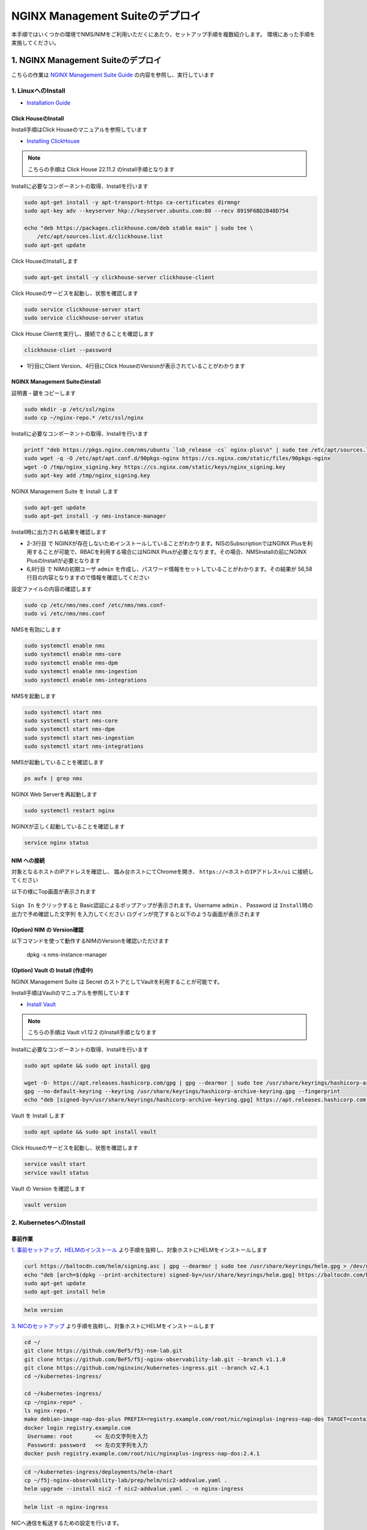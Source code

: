 NGINX Management Suiteのデプロイ
####

本手順ではいくつかの環境でNMS/NIMをご利用いただくにあたり、セットアップ手順を複数紹介します。
環境にあった手順を実施してください。

1. NGINX Management Suiteのデプロイ
====

こちらの作業は `NGINX Management Suite Guide <https://docs.nginx.com/nginx-management-suite/>`__ の内容を参照し、実行しています


1. LinuxへのInstall 
----

- `Installation Guide <https://docs.nginx.com/nginx-management-suite/admin-guides/installation/install-guide/>`__

Click HouseのInstall
~~~~

Install手順はClick Houseのマニュアルを参照しています

- `Installing ClickHouse <https://clickhouse.com/docs/en/install/>`__

.. NOTE::

  こちらの手順は Click House 22.11.2 のInstall手順となります

Installに必要なコンポーネントの取得、Installを行います

.. code-block:: cmdin

  sudo apt-get install -y apt-transport-https ca-certificates dirmngr
  sudo apt-key adv --keyserver hkp://keyserver.ubuntu.com:80 --recv 8919F6BD2B48D754
  
  echo "deb https://packages.clickhouse.com/deb stable main" | sudo tee \
      /etc/apt/sources.list.d/clickhouse.list
  sudo apt-get update

Click HouseのInstallします

.. code-block:: cmdin

  sudo apt-get install -y clickhouse-server clickhouse-client

.. code-block:: bash
  :linenos:
  :caption: 実行結果サンプル

   ** 省略 **
   chown -R clickhouse-bridge:clickhouse-bridge '/usr/bin/clickhouse-odbc-bridge'
   chown -R clickhouse-bridge:clickhouse-bridge '/usr/bin/clickhouse-library-bridge'
  Enter password for default user: password << 左の文字列を入力
  Password for default user is saved in file /etc/clickhouse-server/users.d/default-password.xml.
  Setting capabilities for clickhouse binary. This is optional.
   chown -R clickhouse:clickhouse '/etc/clickhouse-server'
  
  ClickHouse has been successfully installed.

Click Houseのサービスを起動し、状態を確認します

.. code-block:: cmdin

  sudo service clickhouse-server start
  sudo service clickhouse-server status

.. code-block:: bash
  :linenos:
  :caption: 実行結果サンプル

  ubuntu@ip-10-1-1-5:~$ sudo service clickhouse-server status
  ● clickhouse-server.service - ClickHouse Server (analytic DBMS for big data)
       Loaded: loaded (/lib/systemd/system/clickhouse-server.service; enabled; vendor preset: enabled)
       Active: active (running) since Tue 2022-12-13 09:37:45 UTC; 3s ago
     Main PID: 2774 (clckhouse-watch)
        Tasks: 205 (limit: 4652)
       Memory: 65.0M
       CGroup: /system.slice/clickhouse-server.service
               ├─2774 clickhouse-watchdog        --config=/etc/clickhouse-server/config.xml --pid-file=/run/clickhouse-server/clickhouse-server.pid
               └─2787 /usr/bin/clickhouse-server --config=/etc/clickhouse-server/config.xml --pid-file=/run/clickhouse-server/clickhouse-server.pid
  
  Dec 13 09:37:45 ip-10-1-1-5 systemd[1]: Started ClickHouse Server (analytic DBMS for big data).
  Dec 13 09:37:45 ip-10-1-1-5 clickhouse-server[2774]: Processing configuration file '/etc/clickhouse-server/config.xml'.
  Dec 13 09:37:45 ip-10-1-1-5 clickhouse-server[2774]: Logging trace to /var/log/clickhouse-server/clickhouse-server.log
  Dec 13 09:37:45 ip-10-1-1-5 clickhouse-server[2774]: Logging errors to /var/log/clickhouse-server/clickhouse-server.err.log
  Dec 13 09:37:45 ip-10-1-1-5 clickhouse-server[2787]: Processing configuration file '/etc/clickhouse-server/config.xml'.
  Dec 13 09:37:45 ip-10-1-1-5 clickhouse-server[2787]: Saved preprocessed configuration to '/var/lib/clickhouse/preprocessed_configs/config.xml'.
  Dec 13 09:37:45 ip-10-1-1-5 clickhouse-server[2787]: Processing configuration file '/etc/clickhouse-server/users.xml'.
  Dec 13 09:37:45 ip-10-1-1-5 clickhouse-server[2787]: Merging configuration file '/etc/clickhouse-server/users.d/default-password.xml'.
  Dec 13 09:37:45 ip-10-1-1-5 clickhouse-server[2787]: Saved preprocessed configuration to '/var/lib/clickhouse/preprocessed_configs/users.xml'.

Click House Clientを実行し、接続できることを確認します

.. code-block:: cmdin

  clickhouse-cliet --password

.. code-block:: bash
  :linenos:
  :caption: 実行結果サンプル

  ClickHouse client version 22.11.2.30 (official build).
  Password for user (default): password << 先程設定したパスワードを入力してください
  Connecting to localhost:9000 as user default.
  Connected to ClickHouse server version 22.11.2 revision 54460.
  
  Warnings:
   * Maximum number of threads is lower than 30000. There could be problems with handling a lot of simultaneous queries.
  
  ip-10-1-1-5.us-west-2.compute.internal :) q << "q" を入力し、クライアントを終了してください
  Bye.

- 1行目にClient Version、4行目にClick HouseのVersionが表示されていることがわかります


NGINX Management Suiteのinstall
~~~~

証明書・鍵をコピーします

.. code-block:: cmdin

  sudo mkdir -p /etc/ssl/nginx
  sudo cp ~/nginx-repo.* /etc/ssl/nginx

Installに必要なコンポーネントの取得、Installを行います

.. code-block:: cmdin

  printf "deb https://pkgs.nginx.com/nms/ubuntu `lsb_release -cs` nginx-plus\n" | sudo tee /etc/apt/sources.list.d/nms.list
  sudo wget -q -O /etc/apt/apt.conf.d/90pkgs-nginx https://cs.nginx.com/static/files/90pkgs-nginx
  wget -O /tmp/nginx_signing.key https://cs.nginx.com/static/keys/nginx_signing.key
  sudo apt-key add /tmp/nginx_signing.key

NGINX Management Suite を Install します

.. code-block:: cmdin

  sudo apt-get update
  sudo apt-get install -y nms-instance-manager

Install時に出力される結果を確認します

.. code-block:: bash
  :linenos:
  :caption: 実行結果サンプル
  :emphasize-lines: 2-3, 6,8, 56,58

  ** 省略 **
  WARNING: user 'nginx' does not exist. Installation will continue.
  Adding user www-data to group nms
  Adding user syslog to group nms
  Ensuring the log file exists, 'touch /var/log/nms/nms.log'
  Generating default password for 'admin' user account
  Using openssl version 1.1.1f
  Writing admin password to /etc/nms/nginx/.htpasswd
  Checking if clickhouse-server is installed, 'which clickhouse-server'.
  /usr/bin/clickhouse-server
  Restarting rsyslog process
  ----------------------------------------------------------------------
  NGINX Management Suite package has been successfully installed.
  
  Please follow the next steps to start the software:
      # Start the Clickhouse database server
      sudo systemctl start clickhouse-server
  
      # Start NGINX web server
      sudo systemctl start nginx
  
      # If NGINX is already running, reload it
      sudo service nginx reload
  
      # Optional: load the included SELinux policy
      sudo semodule -n -i /usr/share/selinux/packages/nms.pp
      sudo /usr/sbin/load_policy
      sudo restorecon -F -R /usr/bin/nms-core
      sudo restorecon -F -R /usr/bin/nms-dpm
      sudo restorecon -F -R /usr/bin/nms-ingestion
      sudo restorecon -F -R /usr/bin/nms-integrations
      sudo restorecon -F -R /usr/lib/systemd/system/nms.service
      sudo restorecon -F -R /usr/lib/systemd/system/nms-core.service
      sudo restorecon -F -R /usr/lib/systemd/system/nms-dpm.service
      sudo restorecon -F -R /usr/lib/systemd/system/nms-ingestion.service
      sudo restorecon -F -R /usr/lib/systemd/system/nms-integrations.service
      sudo restorecon -F -R /var/lib/nms/modules/manager.json
      sudo restorecon -F -R /var/lib/nms/modules.json
      sudo restorecon -F -R /var/lib/nms/streaming
      sudo restorecon -F -R /var/lib/nms
      sudo restorecon -F -R /var/lib/nms/dqlite
      sudo restorecon -F -R /var/run/nms
      sudo restorecon -F -R /var/lib/nms/modules
      sudo restorecon -F -R /var/log/nms
  
      # Start now and ensure the services also starts whenever the system boots
      sudo systemctl enable nms nms-core nms-dpm nms-ingestion nms-integrations --now
  
      # Optional: Start NGINX Management Suite services
      sudo systemctl start nms
      sudo systemctl start nms-core
      sudo systemctl start nms-dpm
      sudo systemctl start nms-ingestion
      sudo systemctl start nms-integrations
  
      Admin username: admin
  
      Admin password: O5oa1sZN9rmvGSo1gHi2BbjQzofSvE
  
  Please change this password with your own as soon as possible:
  https://docs.nginx.com/nginx-management-suite/admin-guides/access-control/configure-authentication/
  
  For UI access, point your browser to the HTTPS port of this machine.
  ----------------------------------------------------------------------
  Processing triggers for rsyslog (8.2001.0-1ubuntu1.1) ...
  Processing triggers for ufw (0.36-6) ...
  Processing triggers for systemd (245.4-4ubuntu3.6) ...
  Processing triggers for man-db (2.9.1-1) ...
  Processing triggers for libc-bin (2.31-0ubuntu9.2) ...

- 2-3行目 で NGINXが存在しないためインストールしていることがわかります。NISのSubscriptionではNGINX Plusを利用することが可能で、RBACを利用する場合にはNGINX Plusが必要となります。その場合、NMSInstallの前にNGINX PlusのInstallが必要となります
- 6,8行目 で NIMの初期ユーザ ``admin`` を作成し、パスワード情報をセットしていることがわかります。その結果が 56,58行目の内容となりますので情報を確認してください


設定ファイルの内容の確認します

.. code-block:: cmdin

  sudo cp /etc/nms/nms.conf /etc/nms/nms.conf-
  sudo vi /etc/nms/nms.conf

.. code-block:: bash
  :linenos:
  :caption: 実行結果サンプル

  # This is default /etc/nms/nms.conf file which is distributed with Linux packages.

  user = nms
  access_log = stdout
  error_log = stderr
  log_encoding = console
  log_level = error
  # enable this for core on tcp
  # core_address = 127.0.0.1:8033
  core_address = unix:/var/run/nms/core.sock
  core_grpc_address = unix:/var/run/nms/coregrpc.sock
  core_secrets_dir = /var/lib/nms/secrets/
  # enable this for dpm on tcp
  # dpm_address = 127.0.0.1:8034
  dpm_address = unix:/var/run/nms/dpm.sock
  # enable this for dpm grpc server on tcp
  # dpm_grpc_addr = 127.0.0.1:8036
  dpm_grpc_addr = unix:/var/run/nms/am.sock
  # enable this for integrations on tcp
  # integrations_address = 127.0.0.1:8037
  integrations_address = unix:/var/run/nms/integrations.sock
  daemon = 1
  
  # Catalogs config
  metrics_data_dir = /usr/share/nms/catalogs/metrics
  events_data_dir = /usr/share/nms/catalogs/events
  dimensions_data_dir = /usr/share/nms/catalogs/dimensions
  
  # enable this for ingestion grpc server on tcp
  # ingest_grpc_addr = 127.0.0.1:8035
  ingest_grpc_addr = unix:/var/run/nms/ingestion.sock
  
  # enable this for integrations on tcp
  # integrations_http_addr = 127.0.0.1:8037
  integrations_http_addr = unix:/var/run/nms/integrations.sock
  
  # Root dqlite db directory
  ctr_db_root_dir = /var/lib/nms/dqlite # each sub directory here is dedicated to the process
  
  # Dqlite config
  dpm_dqlite_db_addr = 127.0.0.1:7890
  core_dqlite_db_addr = 127.0.0.1:7891
  integrations_dqlite_db_addr = 127.0.0.1:7892
  
  # NATS config
  nats_address = nats://127.0.0.1:9100
  # nats streaming
  nats_store_root_dir = /var/lib/nms/streaming
  # 10GB
  nats_max_store_bytes = 10737418240
  # 1GB
  nats_max_memory_bytes = 1073741824
  # https://docs.nats.io/reference/faq#is-there-a-message-size-limitation-in-nats
  # 8MB
  nats_max_message_bytes = 8388608
  
  modules_prefix = /var/lib/nms
  
  # ClickHouse config for establishing a ClickHouse connection
  # Below address not used if TLS mode is enabled
  # clickhouse_address = 127.0.0.1:9000
  # Ensure username and password are wrapped in quotes
  clickhouse_username = 'default' << 適切に接続できるようにパラメータを指定してください
  clickhouse_password = 'password' << 適切に接続できるようにパラメータを指定してください
  
  ### TLS configurations for ClickHouse connections
  # TLS is turned off by default
  # clickhouse_tls_mode = true
  # Address pointing to <tcp_port_secure> of ClickHouse
  # Below CH address is used when TLS mode is active
  # clickhouse_tls_address = 127.0.0.1:9440
  # Verification should be skipped for self-signed certificates
  # clickhouse_tls_skip_verify = true
  # clickhouse_tls_key_path = /path/to/client-key.pem
  # clickhouse_tls_cert_path = /path/to/client-cert.pem
  # clickhouse_tls_ca_path = /etc/ssl/certs/ca-certificates.crt


NMSを有効にします

.. code-block:: cmdin

  sudo systemctl enable nms
  sudo systemctl enable nms-core
  sudo systemctl enable nms-dpm
  sudo systemctl enable nms-ingestion
  sudo systemctl enable nms-integrations

NMSを起動します

.. code-block:: cmdin

  sudo systemctl start nms
  sudo systemctl start nms-core
  sudo systemctl start nms-dpm
  sudo systemctl start nms-ingestion
  sudo systemctl start nms-integrations

NMSが起動していることを確認します

.. code-block:: cmdin

  ps aufx | grep nms



.. code-block:: bash
  :linenos:
  :caption: 実行結果サンプル

  ubuntu     18756  0.0  0.0   8160   724 pts/0    S+   10:49   0:00  |           \_ grep --color=auto nms
  nms        18667  1.3  0.9 1261428 37752 ?       Ssl  10:49   0:00 /usr/bin/nms-ingestion
  nms        18687  1.5  0.6 1357064 27024 ?       Ssl  10:49   0:00 /usr/bin/nms-integrations
  nms        18709  4.1  1.3 1374596 52064 ?       Ssl  10:49   0:00 /usr/bin/nms-dpm
  nms        18710  3.9  1.0 1364580 42960 ?       Ssl  10:49   0:00 /usr/bin/nms-core

NGINX Web Serverを再起動します

.. code-block:: cmdin

  sudo systemctl restart nginx

NGINXが正しく起動していることを確認します

.. code-block:: cmdin

  service nginx status

.. code-block:: bash
  :linenos:
  :caption: 実行結果サンプル

  ● nginx.service - A high performance web server and a reverse proxy server
       Loaded: loaded (/lib/systemd/system/nginx.service; enabled; vendor preset: enabled)
       Active: active (running) since Tue 2022-12-13 10:50:05 UTC; 12s ago
         Docs: man:nginx(8)
      Process: 18761 ExecStartPre=/usr/sbin/nginx -t -q -g daemon on; master_process on; (code=exited, status=0/SUCCESS)
      Process: 18775 ExecStart=/usr/sbin/nginx -g daemon on; master_process on; (code=exited, status=0/SUCCESS)
     Main PID: 18776 (nginx)
        Tasks: 3 (limit: 4652)
       Memory: 4.2M
       CGroup: /system.slice/nginx.service
               ├─18776 nginx: master process /usr/sbin/nginx -g daemon on; master_process on;
               ├─18777 nginx: worker process
               └─18778 nginx: worker process
  
  Dec 13 10:50:05 ip-10-1-1-5 systemd[1]: nginx.service: Succeeded.
  Dec 13 10:50:05 ip-10-1-1-5 systemd[1]: Stopped A high performance web server and a reverse proxy server.
  Dec 13 10:50:05 ip-10-1-1-5 systemd[1]: Starting A high performance web server and a reverse proxy server...
  Dec 13 10:50:05 ip-10-1-1-5 systemd[1]: Started A high performance web server and a reverse proxy server.

NIM への接続
~~~~

対象となるホストのIPアドレスを確認し、 踏み台ホストにてChromeを開き、 ``https://<ホストのIPアドレス>/ui`` に接続してください

以下の様にTop画面が表示されます

   .. image:: ./media/nim-login.png
      :width: 400

``Sign In`` をクリックすると Basic認証によるポップアップが表示されます。Username ``admin`` 、 Password は ``Install時の出力で予め確認した文字列`` を入力してください
ログインが完了すると以下のような画面が表示されます

   .. image:: ./media/nim-top.png
      :width: 400




(Option) NIM の Version確認
~~~~

以下コマンドを使って動作するNIMのVersionを確認いただけます

  dpkg -s nms-instance-manager

.. code-block:: bash
  :linenos:
  :caption: 実行結果サンプル

  Package: nms-instance-manager
  Status: install ok installed
  Priority: optional
  Installed-Size: 188463
  Maintainer: NGINX Packaging <nginx-packaging@f5.com>
  Architecture: amd64
  Version: 2.6.0-698150575~focal
  Depends: adduser, gawk, lsb-release, nginx (>= 1.18.0) | nginx-plus (>= 22), openssl, rsyslog, systemd, tar
  Recommends: clickhouse-server (>= 21.3.19.1), openssl (>= 1.1.1)
  Conffiles:
   /etc/logrotate.d/nms.conf 9c4dc2b56a4496bb35547f205a81d750
   /etc/nginx/conf.d/nms-http.conf a4fa61b58ad35d03e1e3d7c6970797ee
   /etc/nms/nginx/.htpasswd d41d8cd98f00b204e9800998ecf8427e
   /etc/nms/nginx/errors-grpc.loc_conf 602e26ca21e12a11262c170f88e90c38
   /etc/nms/nginx/errors-grpc.server_conf 73f48a717d8e7cb6ce73cdc22efc67b3
   /etc/nms/nginx/errors.http_conf 73f1d2692f94440ad35c1c4934dc08cd
   /etc/nms/nginx/oidc/openid_configuration.conf 42b3c5cb96e5b8a0df87d8c882e59077
   /etc/nms/nginx/upstreams/README.md f29b0fe2b4d6856f26f7286f3c9e0579
   /etc/nms/nginx/upstreams/mapped_apis/README.md c287571d3c9cddf6a85d2cdd6fc14dae
   /etc/nms/nms.conf f63c6974768ec18a39977667b3bd820a
   /etc/rsyslog.d/nms.conf 3fdc4c5ef473f05d85251266b30d8521
   /usr/lib/systemd/system/nms-core.service 3bb5bb05e05e9dd1ff62d6f9ea650e3b
   /usr/lib/systemd/system/nms-dpm.service 9ee5e027e6694ee988c78eff4e043a26
   /usr/lib/systemd/system/nms-ingestion.service 69c2bf77c707f59b2f58f9bae0525d66
   /usr/lib/systemd/system/nms-integrations.service 23012c3c61c0df2046e65131cbab1fc7
   /usr/lib/systemd/system/nms.service 99ce4153417884beb7dac8556544c75c
   /var/lib/nms/modules.json 58e0494c51d30eb3494f7c9198986bb9
  Description: NGINX Management Suite - Instance Manager (core system)
  Homepage: https://www.nginx.com/products/nginx-instance-manager/


(Option) Vault の Install (作成中)
~~~~

NGINX Management Suite は Secret のストアとしてVaultを利用することが可能です。

Install手順はVaultのマニュアルを参照しています

- `Install Vault <https://developer.hashicorp.com/vault/tutorials/getting-started/getting-started-install>`__

.. NOTE::

  こちらの手順は Vault v1.12.2 のInstall手順となります

Installに必要なコンポーネントの取得、Installを行います

.. code-block:: cmdin

  sudo apt update && sudo apt install gpg

  wget -O- https://apt.releases.hashicorp.com/gpg | gpg --dearmor | sudo tee /usr/share/keyrings/hashicorp-archive-keyring.gpg >/dev/null
  gpg --no-default-keyring --keyring /usr/share/keyrings/hashicorp-archive-keyring.gpg --fingerprint
  echo "deb [signed-by=/usr/share/keyrings/hashicorp-archive-keyring.gpg] https://apt.releases.hashicorp.com $(lsb_release -cs) main" | sudo tee /etc/apt/sources.list.d/hashicorp.list

Vault を Install します

.. code-block:: cmdin

  sudo apt update && sudo apt install vault

Click Houseのサービスを起動し、状態を確認します

.. code-block:: cmdin

  service vault start
  service vault status

.. code-block:: bash
  :linenos:
  :caption: 実行結果サンプル

  ● vault.service - "HashiCorp Vault - A tool for managing secrets"
       Loaded: loaded (/lib/systemd/system/vault.service; disabled; vendor preset: enabled)
       Active: inactive (dead)
         Docs: https://www.vaultproject.io/docs/
  ubuntu@ip-10-1-1-5:~$ sudo service vault start
  ubuntu@ip-10-1-1-5:~$ sudo service vault status
  ● vault.service - "HashiCorp Vault - A tool for managing secrets"
       Loaded: loaded (/lib/systemd/system/vault.service; disabled; vendor preset: enabled)
       Active: active (running) since Tue 2022-12-13 09:53:30 UTC; 3s ago
         Docs: https://www.vaultproject.io/docs/
     Main PID: 15746 (vault)
        Tasks: 8 (limit: 4652)
       Memory: 62.4M
       CGroup: /system.slice/vault.service
               └─15746 /usr/bin/vault server -config=/etc/vault.d/vault.hcl
  
  Dec 13 09:53:30 ip-10-1-1-5 vault[15746]:                    Mlock: supported: true, enabled: true
  Dec 13 09:53:30 ip-10-1-1-5 vault[15746]:            Recovery Mode: false
  Dec 13 09:53:30 ip-10-1-1-5 vault[15746]:                  Storage: file
  Dec 13 09:53:30 ip-10-1-1-5 vault[15746]:                  Version: Vault v1.12.2, built 2022-11-23T12:53:46Z
  Dec 13 09:53:30 ip-10-1-1-5 vault[15746]:              Version Sha: 415e1fe3118eebd5df6cb60d13defdc01aa17b03
  Dec 13 09:53:30 ip-10-1-1-5 vault[15746]: ==> Vault server started! Log data will stream in below:
  Dec 13 09:53:30 ip-10-1-1-5 vault[15746]: 2022-12-13T09:53:30.240Z [INFO]  proxy environment: http_proxy="" https_proxy="" no_proxy=""
  Dec 13 09:53:30 ip-10-1-1-5 vault[15746]: 2022-12-13T09:53:30.240Z [WARN]  no `api_addr` value specified in config or in VAULT_API_ADDR; falling back to >
  Dec 13 09:53:30 ip-10-1-1-5 vault[15746]: 2022-12-13T09:53:30.267Z [INFO]  core: Initializing version history cache for core
  Dec 13 09:53:30 ip-10-1-1-5 systemd[1]: Started "HashiCorp Vault - A tool for managing secrets".

Vault の Version を確認します

.. code-block:: cmdin

  vault version

.. code-block:: bash
  :linenos:
  :caption: 実行結果サンプル

  Vault v1.12.2 (415e1fe3118eebd5df6cb60d13defdc01aa17b03), built 2022-11-23T12:53:46Z

2. KubernetesへのInstall
----

事前作業
~~~~

`1. 事前セットアップ、HELMのインストール <https://f5j-nginx-k8s-observability.readthedocs.io/en/latest/class1/module02/module02.html#helm>`__ より手順を抜粋し、対象ホストにHELMをインストールします

.. code-block:: cmdin

  curl https://baltocdn.com/helm/signing.asc | gpg --dearmor | sudo tee /usr/share/keyrings/helm.gpg > /dev/null
  echo "deb [arch=$(dpkg --print-architecture) signed-by=/usr/share/keyrings/helm.gpg] https://baltocdn.com/helm/stable/debian/ all main" | sudo tee /etc/apt/sources.list.d/helm-stable-debian.list
  sudo apt-get update
  sudo apt-get install helm


.. code-block:: cmdin

  helm version


`3. NICのセットアップ <https://f5j-nginx-k8s-observability.readthedocs.io/en/latest/class1/module02/module02.html#nic>`__ より手順を抜粋し、対象ホストにHELMをインストールします


.. code-block:: cmdin

  cd ~/
  git clone https://github.com/BeF5/f5j-nsm-lab.git
  git clone https://github.com/BeF5/f5j-nginx-observability-lab.git --branch v1.1.0
  git clone https://github.com/nginxinc/kubernetes-ingress.git --branch v2.4.1
  cd ~/kubernetes-ingress/
  
  cd ~/kubernetes-ingress/
  cp ~/nginx-repo* .
  ls nginx-repo.*
  make debian-image-nap-dos-plus PREFIX=registry.example.com/root/nic/nginxplus-ingress-nap-dos TARGET=container TAG=2.4.1
  docker login registry.example.com
   Username: root       << 左の文字列を入力
   Password: password   << 左の文字列を入力
  docker push registry.example.com/root/nic/nginxplus-ingress-nap-dos:2.4.1

.. code-block:: cmdin

  cd ~/kubernetes-ingress/deployments/helm-chart
  cp ~/f5j-nginx-observability-lab/prep/helm/nic2-addvalue.yaml .
  helm upgrade --install nic2 -f nic2-addvalue.yaml . -n nginx-ingress

.. code-block:: cmdin

  helm list -n nginx-ingress

.. code-block:: bash
  :linenos:
  :caption: 実行結果サンプル

  NAME                    NAMESPACE       REVISION        UPDATED                                 STATUS          CHART                                   APP VERSION
  appdos-arbitrator       nginx-ingress   1               2022-12-13 15:41:32.431534051 +0000 UTC deployed        nginx-appprotect-dos-arbitrator-0.1.0   1.1.0
  nic2                    nginx-ingress   1               2022-12-13 15:50:28.582793864 +0000 UTC deployed        nginx-ingress-0.15.1                    2.4.1


NICへ通信を転送するための設定を行います。

NodePortの情報を確認します。

.. code-block:: cmdin

  kubectl get svc -n nginx-ingress | grep nginx-ingress

.. code-block:: bash
  :linenos:
  :caption: 実行結果サンプル

  nic2-nginx-ingress       NodePort    10.110.91.42   <none>        80:31253/TCP,443:31851/TCP   43s


表示されているポート番号を確認してください。これらの情報を元に、NGINXの設定を作成します。

.. code-block:: cmdin

  vi ~/f5j-nsm-lab/prep/nginx.conf

.. code-block:: bash
  :linenos:
  :caption: 実行結果サンプル

  user  nginx;
  worker_processes  auto;
  
  error_log  /var/log/nginx/error.log notice;
  pid        /var/run/nginx.pid;
  
  events {
      worker_connections  1024;
  }
  
  
  # TCP/UDP load balancing
  #
  stream {
  
      ##  TCP/UDP LB for NIC2 nginx2 ingressclass
      server {
          listen 8080;
          proxy_pass localhost:31253;  # nic2 http port of NodePort
      }
      server {
          listen 8443;
          proxy_pass localhost:31851;  # nic2 https port of NodePort
      }
  
  }

設定をコピーし、反映します

.. code-block:: cmdin

  sudo cp /etc/nginx/nginx.conf /etc/nginx/nginx.conf-
  sudo cp ~/f5j-nsm-lab/prep/nginx.conf /etc/nginx/nginx.conf
  sudo nginx -s reload

HELMによるNMSのinstall
~~~~

F5 Supportサイト `MyF5 <https://my.f5.com/>`__ にログインし、HELMに利用するパッケージをダウンロードします

各プルダウンより以下の内容を選択します

+--------------------+-------------------------+
|Group               |NGINX                    |
+--------------------+-------------------------+
|Product Line        |NGINX Instance Manager   |
+--------------------+-------------------------+
|Product Version     |2.6.0                    |
+--------------------+-------------------------+
|Linux Distribution  |helmchart                |
+--------------------+-------------------------+
|Distribution Version|6.0                      |
+--------------------+-------------------------+
|Architecture        |k8                       |
+--------------------+-------------------------+

HELM Installに利用するDocker Imagesファイルが表示されます。ダウンロードし、Installを行う環境へ送付します
取得するファイルは以下のような名称となります。

.. code-block:: cmdin

  nms-helm-2.6.0.tar.gz

表示されたファイルをKubernetesへのデプロイを行うホストへ転送します

.. code-block:: cmdin

  mkdir nim-install
  tar -xf nms-helm-2.6.0.tar.gz -C ./nim-install
  # gzip で圧縮されていない模様

.. code-block:: cmdin

  cd nim-install/
  ls | awk '{ print  "docker load -i "$1 }' | sh
  
  docker images | grep nginx
  nginxdevopssvcs.azurecr.io/indigo-tools-docker/platform/release-2-6-0/apigw          latest    585fd202532e   3 weeks ago     148MB
  nginxdevopssvcs.azurecr.io/indigo-tools-docker/platform/release-2-6-0/integrations   latest    5e4f407f4e1f   3 weeks ago     109MB
  nginxdevopssvcs.azurecr.io/indigo-tools-docker/platform/release-2-6-0/ingestion      latest    9c346bac76b4   3 weeks ago     115MB
  nginxdevopssvcs.azurecr.io/indigo-tools-docker/platform/release-2-6-0/dpm            latest    cb116746f789   3 weeks ago     125MB
  nginxdevopssvcs.azurecr.io/indigo-tools-docker/platform/release-2-6-0/core           latest    e6084032b6ee   3 weeks ago     117MB

タグを変更します

.. code-block:: cmdin

  # 予め nms を registry.example.com に作成する
  docker images | grep nginx | awk '{ print $1 }' |  awk -F"2-6-0" '{ print "docker tag "$1"2-6-0"$2" registry.example.com/root/nim"$2":2.6.0"  }' |sh


取得したコンテナイメージをRegistryにPushします

.. code-block:: cmdin

  docker images | grep nginx | awk '{ print $1 }' |  awk -F"2-6-0" '{ print "docker push registry.example.com/root/nim"$2":2.6.0"  }' | sh


HELMチャートを展開します

.. code-block:: cmdin

  ## cd nim-install/
  tar -xf nms-hybrid-2.6.0.tgz

HELMを利用しデプロイします。この例ではオプションパラメータを指定し、参照する各Imageを指定します

.. code-block:: cmdin

  ## cd ~/nim-install/
  helm upgrade --install \
  --set adminPasswordHash=$(openssl passwd -1 "NIMPassword1234") \
  --set apigw.image.repository=registry.example.com/root/nim/apigw \
  --set apigw.image.tag=2.6.0 \
  --set core.image.repository=registry.example.com/root/nim/core \
  --set core.image.tag=2.6.0 \
  --set dpm.image.repository=registry.example.com/root/nim/dpm \
  --set dpm.image.tag=2.6.0 \
  --set ingestion.image.repository=registry.example.com/root/nim/ingestion \
  --set ingestion.image.tag=2.6.0 \
  --set integrations.image.repository=registry.example.com/root/nim/integrations \
  --set integrations.image.tag=2.6.0 \
  --set persistence.enable=false \
  nim ./nms-hybrid
  ## Persistent Volume の作成が必要

正しくデプロイされたことを確認します

.. code-block:: cmdin

  helm list
  NAME    NAMESPACE       REVISION        UPDATED                                 STATUS          CHART                   APP VERSION
  nim     default         1               2022-12-13 15:32:57.809164688 +0000 UTC deployed        nms-hybrid-2.6.0        2.6.0

外部から接続のためNICのセットアップ
~~~

.. code-block:: cmdin

  cd ~/f5j-nginx-observability-lab/prep/nic
  cp monitor-jaeger-vs.yaml nms-apigw-vs.yaml
  # for access observability tools
  kubectl apply -f nms-apigw-vs.yaml

3. Docker ImageのBuild / 実行
----

MyF5よりNIMのパッケージファイルを取得

必要なファイルの取得

git clone https://github.com/fabriziofiorucci/NGINX-NMS-Docker


2. ライセンスの投入
====

予め、利用するモジュールに必要となるライセンスの情報を用意します。
以下の手順でライセンスを投入します

``Settings`` をクリックします

   .. image:: ./media/nim-top.png
      :width: 400

``Upload License`` をクリックし、ライセンスファイルを選択します

3. NGINX Agent のインストール
====

1. NIMより取得したNGINX AgentをLinuxへのInstallする
----

NGINX Agent のinstall

.. code-block:: cmdin

  curl -k https://10.1.1.5/install/nginx-agent | sudo sh


NGINX Agentの起動

.. code-block:: cmdin

  sudo systemctl enable nginx-agent
  sudo systemctl start nginx-agent
  
  sudo systemctl status nginx-agent
  ● nginx-agent.service - NGINX Agent
       Loaded: loaded (/etc/systemd/system/nginx-agent.service; enabled; vendor preset: enabled)
       Active: active (running) since Tue 2022-12-13 13:59:39 UTC; 24s ago
         Docs: https://www.nginx.com/products/nginx-agent/
     Main PID: 21479 (nginx-agent)
        Tasks: 9 (limit: 4652)
       Memory: 9.7M
       CGroup: /system.slice/nginx-agent.service
               └─21479 /usr/bin/nginx-agent
  
  Dec 13 13:59:40 ip-10-1-1-5 nginx-agent[21479]: time="2022-12-13T13:59:40Z" level=warning msg="The NGINX API is not configured. Please configure it to co>
  Dec 13 13:59:40 ip-10-1-1-5 nginx-agent[21479]: time="2022-12-13T13:59:40Z" level=info msg="OneTimeRegistration completed"
  Dec 13 13:59:40 ip-10-1-1-5 nginx-agent[21479]: time="2022-12-13T13:59:40Z" level=info msg="Commander received meta:<timestamp:<seconds:1670939980 nanos:>
  Dec 13 13:59:40 ip-10-1-1-5 nginx-agent[21479]: time="2022-12-13T13:59:40Z" level=info msg="config command &{agent_config:<details:<features:\"features_r>
  Dec 13 13:59:40 ip-10-1-1-5 nginx-agent[21479]: time="2022-12-13T13:59:40Z" level=info msg="Upload: Sending data chunk data 0 (messageId=02d98e5d-d09c-42>
  Dec 13 13:59:40 ip-10-1-1-5 nginx-agent[21479]: time="2022-12-13T13:59:40Z" level=info msg="Upload: Sending data chunk data 1 (messageId=02d98e5d-d09c-42>
  Dec 13 13:59:40 ip-10-1-1-5 nginx-agent[21479]: time="2022-12-13T13:59:40Z" level=info msg="Upload: Sending data chunk data 2 (messageId=02d98e5d-d09c-42>
  Dec 13 13:59:40 ip-10-1-1-5 nginx-agent[21479]: time="2022-12-13T13:59:40Z" level=info msg="Upload: Sending data chunk data 3 (messageId=02d98e5d-d09c-42>
  Dec 13 13:59:40 ip-10-1-1-5 nginx-agent[21479]: time="2022-12-13T13:59:40Z" level=info msg="Upload sending done 02d98e5d-d09c-42fb-b3dc-f94aec4722ef (chu>
  Dec 13 13:59:54 ip-10-1-1-5 systemd[1]: /etc/systemd/system/nginx-agent.service:23: PIDFile= references a path below legacy directory /var/run/, updating>

NIMの ``Instances`` を再度開くと、追加したインスタンスが表示されます

